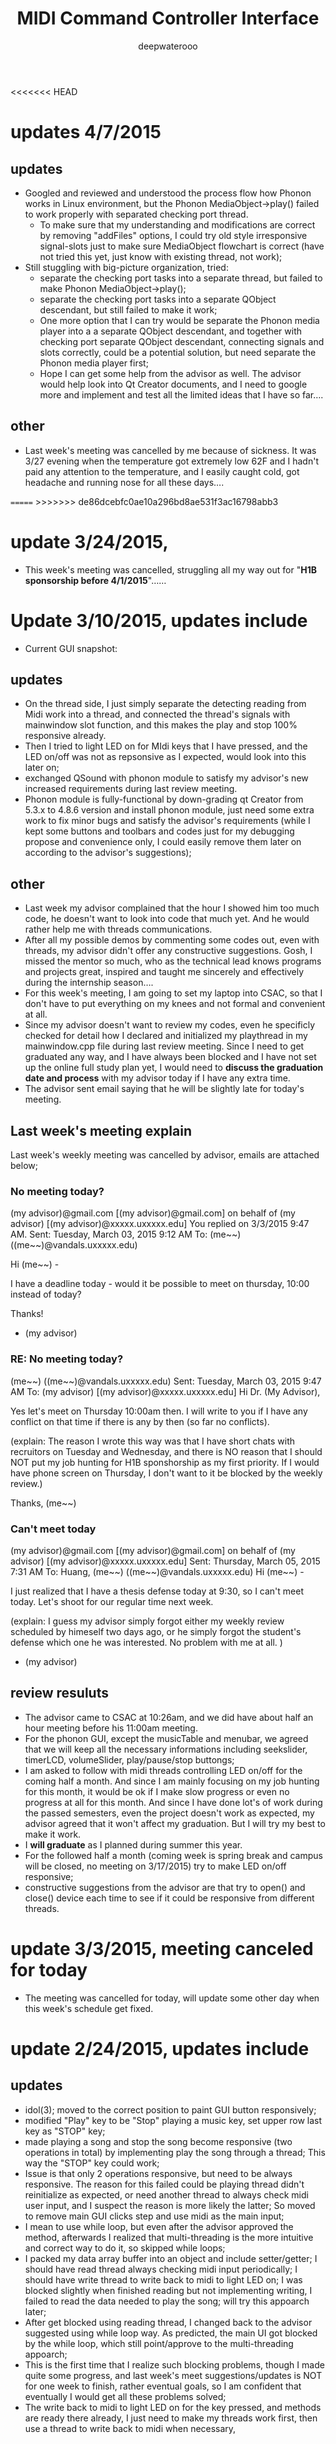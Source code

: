 #+latex_class: cn-article
#+latex_header: \lstset{language=c++,numbers=left,numberstyle=\tiny,basicstyle=\ttfamily\small,tabsize=4,frame=none,escapeinside=``,extendedchars=false,keywordstyle=\color{blue!70},commentstyle=\color{red!55!green!55!blue!55!},rulesepcolor=\color{red!20!green!20!blue!20!}}
#+title: MIDI Command Controller Interface
#+author: deepwaterooo
<<<<<<< HEAD

* updates 4/7/2015
** updates
- Googled and reviewed and understood the process flow how Phonon works in Linux environment, but the Phonon MediaObject->play() failed to work properly with separated checking port thread. 
  - To make sure that my understanding and modifications are correct by removing "addFiles" options, I could try old style irresponsive signal-slots just to make sure MediaObject flowchart is correct (have not tried this yet, just know with existing thread, not work);
- Still stuggling with big-picture organization, tried: 
  - separate the checking port tasks into a separate thread, but failed to make Phonon MediaObject->play();
  - separate the checking port tasks into a separate QObject descendant, but still failed to make it work;
  - One more option that I can try would be separate the Phonon media player into a a separate QObject descendant, and together with checking port separate QObject descendant, connecting signals and slots correctly, could be a potential solution, but need separate the Phonon media player first;
  - Hope I can get some help from the advisor as well. The advisor would help look into Qt Creator documents, and I need to google more and implement and test all the limited ideas that I have so far....
** other
- Last week's meeting was cancelled by me because of sickness. It was 3/27 evening when the temperature got extremely low 62F and I hadn't paid any attention to the temperature, and I easily caught cold, got headache and running nose for all these days....
=======
>>>>>>> de86dcebfc0ae10a296bd8ae531f3ac16798abb3
* update 3/24/2015, 
- This week's meeting was cancelled, struggling all my way out for "*H1B sponsorship before 4/1/2015*"......
* Update 3/10/2015, updates include
- Current GUI snapshot: 

[[./pic/Screenshot_from_2015-03-08_13:31:00.png]]
** updates
- On the thread side, I just simply separate the detecting reading from Midi work into a thread, and connected the thread's signals with mainwindow slot function, and this makes the play and stop 100% responsive already. 
- Then I tried to light LED on for MIdi keys that I have pressed, and the LED on/off was not as repsonsive as I expected, would look into this later on;
- exchanged QSound with phonon module to satisfy my advisor's new increased requirements during last review meeting. 
- Phonon module is fully-functional by down-grading qt Creator from 5.3.x to 4.8.6 version and install phonon module, just need some extra work to fix minor bugs and satisfy the advisor's requirements (while I kept some buttons and toolbars and codes just for my debugging propose and convenience only, I could easily remove them later on according to the advisor's suggestions);
** other
- Last week my advisor complained that the hour I showed him too much code, he doesn't want to look into code that much yet. And he would rather help me with threads communications.
- After all my possible demos by commenting some codes out, even with threads, my advisor didn't offer any constructive suggestions. Gosh, I missed the mentor so much, who as the technical lead knows programs and projects great, inspired and taught me sincerely and effectively during the internship season.... 
- For this week's meeting, I am going to set my laptop into CSAC, so that I don't have to put everything on my knees and not formal and convenient at all. 
- Since my advisor doesn't want to review my codes, even he specificly checked for detail how I declared and initialized my playthread in my mainwindow.cpp file during last review meeting. Since I need to get graduated any way, and I have always been blocked and I have not set up the online full study plan yet, I would need to *discuss the graduation date and process* with my advisor today if I have any extra time. 
- The advisor sent email saying that he will be slightly late for today's meeting. 
** Last week's meeting explain
 Last week's weekly meeting was cancelled by advisor, emails are attached below;

*** No meeting today?
(my advisor)@gmail.com [(my advisor)@gmail.com] on behalf of (my advisor) [(my advisor)@xxxxx.uxxxxx.edu]
You replied on 3/3/2015 9:47 AM.
Sent:	Tuesday, March 03, 2015 9:12 AM
To:	(me~~) ((me~~)@vandals.uxxxxx.edu)

Hi (me~~) - 

I have a deadline today - would it be possible to meet on thursday, 10:00 instead of today?

Thanks!

   - (my advisor)
*** RE: No meeting today?
(me~~) ((me~~)@vandals.uxxxxx.edu)
Sent:	Tuesday, March 03, 2015 9:47 AM
To:	
(my advisor) [(my advisor)@xxxxx.uxxxxx.edu]
Hi Dr. (My Advisor), 

Yes let's meet on Thursday 10:00am then. I will write to you if I have any conflict on that time if there is any by then (so far no conflicts). 

(explain: The reason I wrote this way was that I have short chats with recruitors on Tuesday and Wednesday, and there is NO reason that I should NOT put my job hunting for H1B sponshorship as my first priority. If I would have phone screen on Thursday, I don't want to it be blocked by the weekly review.)

Thanks,
(me~~)
*** Can't meet today
(my advisor)@gmail.com [(my advisor)@gmail.com] on behalf of (my advisor) [(my advisor)@xxxxx.uxxxxx.edu]
Sent:	Thursday, March 05, 2015 7:31 AM
To:	
Huang, (me~~) ((me~~)@vandals.uxxxxx.edu)
Hi (me~~) - 

I just realized that I have a thesis defense today at 9:30, so I can't meet today. Let's shoot for our regular time next week.

(explain: I guess my advisor simply forgot either my weekly review scheduled by himeself two days ago, or he simply forgot the student's defense which one he was interested. No problem with me at all. )

   - (my advisor)
** review resuluts
- The advisor came to CSAC at 10:26am, and we did have about half an hour meeting before his 11:00am meeting. 
- For the phonon GUI, except the musicTable and menubar, we agreed that we will keep all the necessary informations including seekslider, timerLCD, volumeSlider, play/pause/stop buttongs;
- I am asked to follow with midi threads controlling LED on/off for the coming half a month. And since I am mainly focusing on my job hunting for this month, it would be ok if I make slow progress or even no progress at all for this month. And since I have done lot's of work during the passed semesters, even the project doesn't work as expected, my advisor agreed that it won't affect my graduation. But I will try my best to make it work. 
- I *will graduate* as I planned during summer this year.
- For the followed half a month (coming week is spring break and campus will be closed, no meeting on 3/17/2015) try to make LED on/off responsive;
- constructive suggestions from the advisor are that try to open() and close() device each time to see if it could be responsive from different threads.

* update 3/3/2015, meeting canceled for today
- The meeting was cancelled for today, will update some other day when this week's schedule get fixed.
* update 2/24/2015, updates include
** updates
- idol(3); moved to the correct position to paint GUI button responsively;
- modified "Play" key to be "Stop" playing a music key, set upper row last key as "STOP" key;
- made playing a song and stop the song become responsive (two operations in total) by implementing play the song through a thread; This way the "STOP" key could work;
- Issue is that only 2 operations responsive, but need to be always responsive. The reason for this failed could be playing thread didn't reinitialize as expected, or need another thread to always check midi user input, and I suspect the reason is more likely the latter; So moved to remove main GUI clicks step and use midi as the main input;
- I mean to use while loop, but even after the advisor approved the method, afterwards I realized that multi-threading is the more intuitive and correct way to do it, so skipped while loops;
- I packed my data array buffer into an object and include setter/getter; I should have read thread always checking midi input periodically; I should have write thread to write back to midi to light LED on; I was blocked slightly when finished reading but not implementing writing, I failed to read the data needed to play the song; will try this appoarch later;
- After get blocked using reading thread, I changed back to the advisor suggested using while loop way. As predicted, the main UI got blocked by the while loop, which still point/approve to the multi-threading appoarch;
- This is the first time that I realize such blocking problems, though I made quite some progress, and last week's meet suggestions/updates is NOT for one week to finish, rather eventual goals, so I am confident that eventually I would get all these problems solved;
- The write back to midi to light LED on for the key pressed, and methods are ready there already, I just need to make my threads work first, then use a thread to write back to midi when necessary, 
** other
- As listed above, review the play/stop details and issues, reading thread issues, and while loop issues sequencially and logically with advisor by demo all these different version, and show necessary codes parts;
- The project goal keeps the same, and the advisor actually maybe interested in "PAUSE" button and seekslider bar, and later if I have time, would work on that;
- For the followed several weeks, try to get a responsive softwares in fairly reasonable period. 

* Update 2/19/2014, updates include
** updates
- These are two sets in the MIDI keyboard, the 25 key main board, and the adjustment 8 keys;
- Corresponded the main keyboard keys with the same "surfinUSA.wav" song, and it works;
- Tested that all the 25 keys (I tested 4-5 keys by random sample) bonds to one song as a comand controller should work;
- Applied the same method on the left side 8 keys, but they are completely different set, so need further look into the sets ("Bend" could show key values, but the value could be changed to, and the other seven could NOT print Note ON/OFF values cause they are functionally different);
- GUI Interface keeps the same unchanged, so refer to last update for interface snapshot; 
- I have spent tons of hours on Emacs ever since Fall 2012 triggered by Emacs Lisp program hightlights, and I still got blocked by unexpected bugs from time to time, but still, have been blocked by thousands of times, I still like Emacs the most. Fully functional Emacs without bugs significantly improves efficiency for me. Now brought readme.tex and readme.pdf back, I like to have them before git update to avoid multiple unnecessary updates...
** todo
- So far linked to only one song, I have about 4-5, and need to link all of them to the keys (instead of link all the keys to the same song);
- Add two buttons for "Pause" and "Stop" in GUI to pause/stop playing a song;
- To light the midi controller LED on while the specific key pressed and light it on during the song time;
- Two set of input, midi controller and GUI buttons, prefer midi controller for input during tower show; The advisor said use an infinte loop for Checking midi input is ok, but I (me~) would expect to explore qt threads when loop is functional; The advisor expect that the midi controller should be responsive, so I should program to update midi-readin frequently (maybe even less than 500 ms interval according to the advisor);
- Though "the more information the better", the sliderbar is not necessary, I will list it as low priority.
- These are the suggestions that the advisor offered during morning meeting, and before the followed week meeting, I will try to finish as much as I can. 
** other issues
- The advisor and I rescheduled our meeting time to be 2:30pm on Wednesday afternoon because actually he has bi-weekly meeting at the original meeting time;
- Then I realize that I failed to state it clear that I need to work at 3pm means I needs to be well uniformly-dressed and be able to clock in and start work immediately, so we will have only about 15 minutes, and even advisor says I may start early, but I don't want to run to work late at times. 
- I wrote to the advisor and during yesterday's short meet we rescheduled the meeting time to be "*10:00am - 11:00am on Tuesday*" and for this week's meeting rescheduled to be this morning at 8:30am - 9:30am (the advisor showed up at 9:05, so we did have about half an hour meeting this morning. He had visitor at 9:30am). 
- Later on will update this repository weekly *around 11:00am within +/- 30 minutes* time period to help and enforce myself to make some progress weekly.

* Update 2/12/2014, updates include
** updates
- Didn't start until this week was mainly before the foot court work had waited more than one week to get docs processed, and waiting for work Schedule before Scheduling with advisor, and advisor approved it. 
- Scheduled Wednesday 12:30-1:30pm to meet advisor weekly, and will update at least once a week to record progress.
- For coming week's meeting, advisor suggested to get more keys combines with songs in the normal 25 key set besides the finished one. 
- Today got the Rectangle/Triangle shapes work and ready. 
[[./pic/Screenshot_from_2015-02-13_22:19:11.png]]

* Update 12/11/2014, updates include
** updates
- Temporatorily mimic phonon seekslider, but have not connected the signals and slots fully functioning yet;
- This seekslider may still eventually came back to use Phonon library using Qt4.8 version;
- So far consider this as a bonus feature;
[[./pic/Screenshot_from_2014-12-11_17:34:24.png]]
** review
- Because of lack Xbee modules (needs devices from intstructor), so far playing only .wav file is ok;
- It is basic, setting one buttone to work only, without any threads yet, but will expend it to be better during spring semester.
- Spring semester (1 credit) will pack all my instructor's Tower Play modules into a well-designed fully-functional softwares for user's convenience.
* Update 12/09/2014, updates include
- worked in it a little bit to set the connections between Midi controller and Qt Creator;
- tried to implement pthead for reading user input, but got slightly frustrated today, and applied easier methods instead;
- the project basically satisfied the instructor's requirements for connecting one key to work for playing his sequence, for example, Surfinusa.wav file;
- Will demo to his to see if he has better suggestions. 
* Update 11/23/2014, updates include
- Cleaned repository so that it looks clean and nice;
- Remove menubar as suggested by advisor;
- Removed topright four line texts cause it's not necessary;
- Shifted top line keys so that they look like original midi controller layout;
- Changed PlainTextEdit so that they satifies the requirements;
- Added left side 8 keys, just that three keys *Bend*, *-Oct*, *Oct+* are *NOT* like the original shapes yet, need work on them later on;
- Will link possible functionalities to make it a functional softwares first, and then updates minus issues.
- Current layout looks as below snapshotted: 

[[./pic/Screenshot_from_2014-11-23_13:20:06.png]]  
* Review 11/21/2014, updates include
** Review Contents
- Created most basic interface for the client, and reviewed with course instructor.
- Demo the most basic interface to him, and get corresponding specific requirements as listed followed.
  
[[./pic/2014-11-20_21:52:19.png]]
** Detailed Requirements
- menubar is NOT necessary, and could be removed away;
- Interface topright four line texts are not necessary, could be removed away;
- Interface top line keys should shift to the right by half key width so that the interface looks similar to the original midi controller keyboard;
- PlainTextEdit should be changed to be array of 25/33 lines of (text label, file name editor, browse QPushButton keys) layout;
- Left handside 8 keys should be included in the midi interface even functionalities are not required at this moment;
- When finished the above basic ones, if I have extra time, could explore the left side 8 keys to test if it is possible to use them to set a bunch of sequence so that save time when needed compared with set sequence one by one from the basic 25 keys.
* Project Requirements
- Use QuNexus Midi controller as a command controller to manipulate play sequence for tower lights show;
- Besides the main functionalities, create a Qt Creator Interface to help facilate the tower light playing process for clients convenience. 
* main functionality
** Read data from MIDI
  - Use the MIDI Controller as a speical Controller that can be operated to play specific songs sequence, or do some specific work.
  - play specific sequence may be the work for keys 0-9, and 10-12, how about other 20 keys? Do they require specific work to be done?
** Write data back to MIDI
  - When a key was pushed, the specific Controller key's LED is supposed to be on to indicate the operation. 
  - Trick about the LED to be continuously on is that when a key is pressed, that is 1 byte that indicates the "Duration" of the key press, I may need to 
    - try to set this byte to be a large value, (1 byte, 2^8 = 256, it has limits!)
    - or continuously reset is to be that large value;
    - or continuously write this key to be pressed data back to MIDI with time intervals
* Programming Language
** Qt
  - the worries that I have by using Qt is that if Qt has the capability to handle the MIDI-Linux connection problems. 
  - And also Qt-to-Audio (linux) connection things as well. Should it be Qt, or as far as I can set it to work in Linux, just let it be that way then?
** c++
  - I believe C++ is the most widely used Language used by those midi sequencer softwares, so I have no better choice than c++ right now. 
* Interface Design
  [[./pic/menu.png]]
  
  [[./pic/midi.jpg]]
* Midi keys and corresponded operations
  #+caption: midi keys and corresponded operations
  |---------+---------------------|
  | Keys    | Commands            |
  |---------+---------------------|
  | 10      |                     |
  | 11      |                     |
  | 12      |                     |
  | channel |                     |
  | Rotate  |                     |
  | CoMA    |                     |
  | Xpose   |                     |
  | Rec     |                     |
  | Stop    |                     |
  | Play    |                     |
  |---------+---------------------|
  | 0       | Call Me Maybe       |
  | 1       | Shake It Off        |
  | 2       | All About That Bass |
  | 3       | ...                 |
  | 4       |                     |
  | 5       |                     |
  | 6       |                     |
  | 7       |                     |
  | 8       |                     |
  | 9       |                     |
  |---------+---------------------|
  | Notes:  |                     |
  | CC      |                     |
  | Bend    |                     |
  | AftTch  |                     |
  | ChnPres |                     |
  |---------+---------------------|
  | Togl A  |                     |
  | Velo B  |                     |
  | Preset  |                     |
  | Pres C  |                     |
  | Tilt D  |                     |
  | Bend    |                     |
  | Oct-    |                     |
  | Oct+    |                     |
  |---------+---------------------|
* Interface Guide
  - Give text instructions on how to use the Interface, and what are the corresponded operations by press specific keys. 
  - Like list the above table in the Interface Guide text area. 
* References
** For circle QPushButton
- http://stackoverflow.com/questions/12734319/change-rectangular-qt-button-to-round
** Draw circle separate
- https://coderalbert.wordpress.com/2014/03/16/creating-circle-in-linux-using-qt-creator/
** For Rectangle Arc
- http://stackoverflow.com/questions/20416789/how-to-add-a-small-triangle-at-one-of-the-corners-of-qwidget
** PaintEvent Triangle
- http://stackoverflow.com/questions/20416789/how-to-add-a-small-triangle-at-one-of-the-corners-of-qwidget
- http://stackoverflow.com/questions/3894737/qt4-how-to-draw-inside-a-widget
- http://qt-project.org/forums/viewthread/1623
- http://stackoverflow.com/questions/7968269/basic-qt-gui-qpushbutton-for-drawing-a-line
** QPushButton::drawButton(QPainter *painter);
- https://www.tbi.univie.ac.at/~pmg/tutorials/QT/html/qpushbutton.html
** QGraphicsSene QGraphicsProxy...
- http://qt-project.org/forums/viewthread/4020
** QPushButton raised enabled
- http://www.qtcentre.org/threads/42852-QStyledItemDelegate-paint-QPushButton-with-stylesheet
** QPushButton two icons
- http://www.qtcentre.org/threads/39445-How-to-add-two-icons-images-to-the-same-QPushButton
** QPainter
- http://qt-project.org/forums/viewthread/23628
** QGridLayout ScrollArea
- http://qt-project.org/forums/viewthread/20843
- http://qt-project.org/forums/viewthread/20924/
** Linux Midi
- https://ccrma.stanford.edu/~craig/articles/linuxmidi/input/section1.html
- https://ccrma.stanford.edu/~craig/articles/linuxmidi/
** Open device
- http://pubs.opengroup.org/onlinepubs/009695399/functions/open.html
** Qt QIODevice
- http://doc.qt.digia.com/qq/qq12-iodevice.html
- http://stackoverflow.com/questions/14821792/what-does-file-openqiodevicereadonly-mean
** Qt Debugging
- https://bbs.archlinux.org/viewtopic.php?id=174523
- http://www.qtcentre.org/threads/53549-connect()-terminates-the-program
** pulseaudio linux mint
- http://community.linuxmint.com/software/view/pulseaudio
  #+begin_src c++
towerplayer  ./towerplayer Surfinusa.wav surfinUSA.tan
Loading Surfinusa.wav
File Size=26368316
Header Size=16
Data Size=26368272 (0x1925910)
Done reading tan file!
Checking for fast nodes
unable to open ftdi (xbee) device: -3 (device not found)
  #+end_src
** QSound example
- http://doc.qt.digia.com/3.3/sound-example.html
** QSound QSoundEffect(pulseaudio): Error Decoding course  
- https://together.jolla.com/question/53394/qsoundeffectpulseaudio-error-decoding-sourc/
** QTimer
- http://qt-project.org/forums/viewthread/27190
** Triangle
- http://en.wikibooks.org/wiki/Qt/Qt_Quick_Overview
- http://qt-project.org/forums/viewthread/25624
- http://stackoverflow.com/questions/24672146/qpainter-draw-lien
- http://doc.qt.digia.com/4.6/widgets-styles.html
- http://qt-project.org/doc/qt-4.8/painting-painterpaths-window-cpp.htm
** play loops
- http://stackoverflow.com/questions/16751778/qt-qsound-looping
- http://forum.codecall.net/topic/71902-qt-c-play-sound-on-key-press-stops-working-after-a-few-seconds/
** Phonon
- http://tuxradar.com/content/how-it-works-linux-audio-explained
- http://bbs.qter.org/forum.php?mod=viewthread&tid=784
- seek slider failed: http://pencil-animation.org/forum/viewtopic.php?id=672
- http://qt-project.org/doc/qt-4.8/phonon-qmusicplayer.html
- http://www.360doc.com/content/12/1110/17/6828497_247047662.shtml
- http://max.book118.com/html/2014/0117/5589932.shtm
** QThread
- http://www.360doc.com/content/12/0218/20/6828497_187676466.shtml
- http://www.360doc.com/content/12/1106/14/7899729_246182251.shtml
- http://qt-project.org/wiki/Threads_Events_QObjects_Chinese
- http://my.oschina.net/laopiao/blog/88158
- example http://blog.csdn.net/small_qch/article/details/6681907 
- http://www.kuqin.com/qtdocument/threads.html
- http://no001.blog.51cto.com/1142339/277004
- use *moveToThread()* to change the affinity. explain example http://stackoverflow.com/questions/15034255/launch-phonon-player-in-a-different-thread
- http://stackoverflow.com/questions/4093159/what-is-the-correct-way-to-implement-a-qthread-example-please
- http://gotoanswer.com/?q=Qt+Signals+and+slots+in+a+QThread
- 
- 
- 
** midi read/write separate
- http://www.alsa-project.org/alsa-doc/alsa-lib/rawmidi.html
- seems to be something relative https://github.com/mixedinkey-opensource/MIKMIDI
- https://github.com/vishnubob/python-midi
- 
- 
- 
- 
- 


